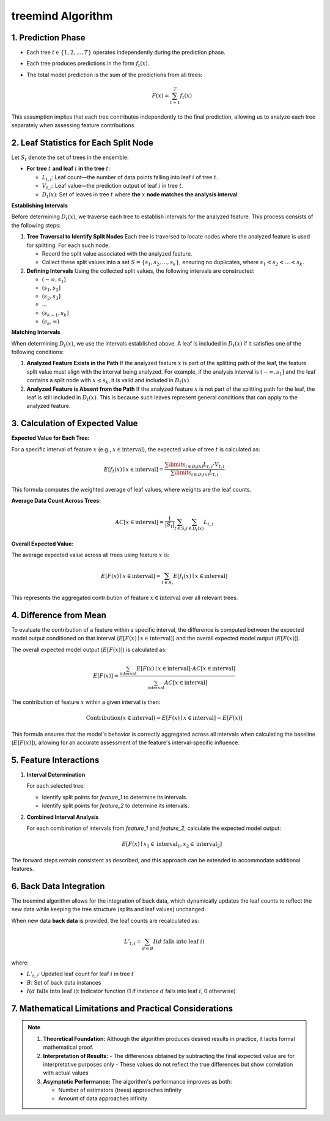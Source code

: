 .. _treemind_algorithm:

treemind Algorithm
==================

1. Prediction Phase
---------------------

- Each tree :math:`t \in \{1, 2, ..., T\}` operates independently during the prediction phase.
- Each tree produces predictions in the form :math:`f_t(x)`.
- The total model prediction is the sum of the predictions from all trees:

  .. math::

     F(x) = \sum_{t=1}^{T} f_t(x)

This assumption implies that each tree contributes independently to the final prediction, allowing us to analyze each tree separately when assessing feature contributions.


2. Leaf Statistics for Each Split Node
------------------------------------------

Let :math:`S_t` denote the set of trees in the ensemble.

- **For tree** :math:`t` **and leaf** :math:`i` **in the tree** :math:`t`:

  - :math:`L_{t,i}`: Leaf count—the number of data points falling into leaf :math:`i` of tree :math:`t`.
  - :math:`V_{t,i}`: Leaf value—the prediction output of leaf :math:`i` in tree :math:`t`.
  - :math:`D_t(x)`: Set of leaves in tree :math:`t` where **the** :math:`x` **node matches the analysis interval**.

**Establishing Intervals**

Before determining :math:`D_t(x)`, we traverse each tree to establish intervals for the analyzed feature. This process consists of the following steps:

1. **Tree Traversal to Identify Split Nodes**  
   Each tree is traversed to locate nodes where the analyzed feature is used for splitting. For each such node:
   
   - Record the split value associated with the analyzed feature.  
   - Collect these split values into a set :math:`S = \{s_1, s_2, ..., s_k\}`, ensuring no duplicates, where :math:`s_1 < s_2 < ... < s_k`.

2. **Defining Intervals**  
   Using the collected split values, the following intervals are constructed:
   
   - :math:`(-\infty, s_1]`  
   - :math:`(s_1, s_2]`  
   - :math:`(s_2, s_3]`  
   - ...  
   - :math:`(s_{k-1}, s_k]`  
   - :math:`(s_k, \infty)`  

**Matching Intervals**

When determining :math:`D_t(x)`, we use the intervals established above. A leaf is included in :math:`D_t(x)` if it satisfies one of the following conditions:

1. **Analyzed Feature Exists in the Path**  
   If the analyzed feature :math:`x` is part of the splitting path of the leaf, the feature split value must align with the interval being analyzed.  
   For example, if the analysis interval is :math:`(-\infty, s_1]` and the leaf contains a split node with :math:`x \leq s_k`, it is valid and included in :math:`D_t(x)`.

2. **Analyzed Feature is Absent from the Path**  
   If the analyzed feature :math:`x` is not part of the splitting path for the leaf, the leaf is still included in :math:`D_t(x)`. This is because such leaves represent general conditions that can apply to the analyzed feature.

3. Calculation of Expected Value
----------------------------------

**Expected Value for Each Tree:**

For a specific interval of feature :math:`x` (e.g., :math:`x \in \text{interval}`), the expected value of tree :math:`t` is calculated as:

.. math::

   E[f_t(x) \mid x \in \text{interval}] = \frac{\sum\limits_{i \in D_t(x)} L_{t,i} \cdot V_{t,i}}{\sum\limits_{i \in D_t(x)} L_{t,i}}

This formula computes the weighted average of leaf values, where weights are the leaf counts.

**Average Data Count Across Trees:**

.. math::

   AC[x \in \text{interval}] = \frac{1}{|S_t|} \sum_{t \in S_t} \sum_{i \in D_t(x)} L_{t,i}

**Overall Expected Value:**

The average expected value across all trees using feature :math:`x` is:

.. math::

   E[F(x) \mid x \in \text{interval}] = \sum_{t \in S_t} E[f_t(x) \mid x \in \text{interval}]

This represents the aggregated contribution of feature :math:`x \in \text{interval}` over all relevant trees.

4. Difference from Mean
--------------------------

To evaluate the contribution of a feature within a specific interval, the difference is computed between the expected model output conditioned on that interval (:math:`E[F(x) \mid x \in \text{interval}]`) and the overall expected model output (:math:`E[F(x)]`).

The overall expected model output (:math:`E[F(x)]`) is calculated as:

.. math::

   E[F(x)] = \frac{\sum_{\text{interval}} E[F(x) \mid x \in \text{interval}] \cdot AC[x \in \text{interval}]}{\sum_{\text{interval}} AC[x \in \text{interval}]}

The contribution of feature :math:`x` within a given interval is then:

.. math::

   \text{Contribution}(x \in \text{interval}) = E[F(x) \mid x \in \text{interval}] - E[F(x)]

This formula ensures that the model's behavior is correctly aggregated across all intervals when calculating the baseline (:math:`E[F(x)]`), allowing for an accurate assessment of the feature's interval-specific influence.

5. Feature Interactions
-------------------------

1. **Interval Determination**

   For each selected tree:
   
   - Identify split points for `feature_1` to determine its intervals.  
   - Identify split points for `feature_2` to determine its intervals.  

2. **Combined Interval Analysis**

   For each combination of intervals from `feature_1` and `feature_2`, calculate the expected model output:

   .. math::
      E[F(x) \mid x_1 \in \text{interval}_1, x_2 \in \text{interval}_2]

The forward steps remain consistent as described, and this approach can be extended to accommodate additional features.

6. Back Data Integration
--------------------------

The treemind algorithm allows for the integration of back data, which dynamically updates the leaf counts to reflect the new data while 
keeping the tree structure (splits and leaf values) unchanged.


When new data **back data** is provided, the leaf counts are recalculated as:

.. math::

   L'_{t,i} = \sum_{d \in B} I(d \text{ falls into leaf } i)

where:

- :math:`L'_{t,i}`: Updated leaf count for leaf :math:`i` in tree :math:`t`
- :math:`B`: Set of back data instances
- :math:`I(d \text{ falls into leaf } i)`: Indicator function (1 if instance :math:`d` falls into leaf :math:`i`, 0 otherwise)

7. Mathematical Limitations and Practical Considerations
--------------------------------------------------------

.. note::

   1. **Theoretical Foundation:**
      Although the algorithm produces desired results in practice, it lacks formal mathematical proof.

   2. **Interpretation of Results:**
      - The differences obtained by subtracting the final expected value are for interpretative purposes only
      - These values do not reflect the true differences but show correlation with actual values

   3. **Asymptotic Performance:**
      The algorithm's performance improves as both:
      
      - Number of estimators (trees) approaches infinity
      - Amount of data approaches infinity